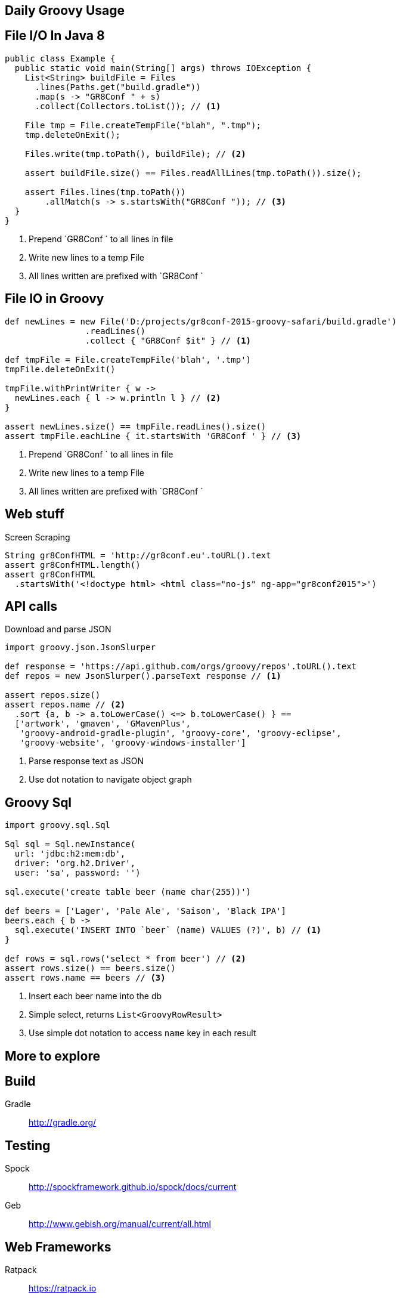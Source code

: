 == Daily Groovy Usage 

== File I/O In Java 8

[source, java]
----
public class Example {
  public static void main(String[] args) throws IOException {
    List<String> buildFile = Files
      .lines(Paths.get("build.gradle"))
      .map(s -> "GR8Conf " + s)
      .collect(Collectors.toList()); // <1>

    File tmp = File.createTempFile("blah", ".tmp");
    tmp.deleteOnExit();

    Files.write(tmp.toPath(), buildFile); // <2>

    assert buildFile.size() == Files.readAllLines(tmp.toPath()).size();

    assert Files.lines(tmp.toPath())
        .allMatch(s -> s.startsWith("GR8Conf ")); // <3>
  }
}
----
<1> Prepend `GR8Conf ` to all lines in file
<2> Write new lines to a temp File
<3> All lines written are prefixed with `GR8Conf `

== File IO in Groovy

[source, groovy]
----
def newLines = new File('D:/projects/gr8conf-2015-groovy-safari/build.gradle')
                .readLines()
                .collect { "GR8Conf $it" } // <1>

def tmpFile = File.createTempFile('blah', '.tmp')
tmpFile.deleteOnExit()

tmpFile.withPrintWriter { w ->
  newLines.each { l -> w.println l } // <2>
}

assert newLines.size() == tmpFile.readLines().size()
assert tmpFile.eachLine { it.startsWith 'GR8Conf ' } // <3>
----
<1> Prepend `GR8Conf ` to all lines in file
<2> Write new lines to a temp File
<3> All lines written are prefixed with `GR8Conf `

== Web stuff

[source, groovy]
.Screen Scraping
----
String gr8ConfHTML = 'http://gr8conf.eu'.toURL().text
assert gr8ConfHTML.length()
assert gr8ConfHTML
  .startsWith('<!doctype html> <html class="no-js" ng-app="gr8conf2015">')
----

== API calls

[source, groovy]
.Download and parse JSON
----
import groovy.json.JsonSlurper

def response = 'https://api.github.com/orgs/groovy/repos'.toURL().text
def repos = new JsonSlurper().parseText response // <1>

assert repos.size()
assert repos.name // <2>
  .sort {a, b -> a.toLowerCase() <=> b.toLowerCase() } ==
  ['artwork', 'gmaven', 'GMavenPlus',
   'groovy-android-gradle-plugin', 'groovy-core', 'groovy-eclipse',
   'groovy-website', 'groovy-windows-installer']
----
<1> Parse response text as JSON
<2> Use dot notation to navigate object graph

== Groovy Sql

[source, groovy]
----
import groovy.sql.Sql

Sql sql = Sql.newInstance(
  url: 'jdbc:h2:mem:db',
  driver: 'org.h2.Driver',
  user: 'sa', password: '')

sql.execute('create table beer (name char(255))')

def beers = ['Lager', 'Pale Ale', 'Saison', 'Black IPA']
beers.each { b ->
  sql.execute('INSERT INTO `beer` (name) VALUES (?)', b) // <1>
}

def rows = sql.rows('select * from beer') // <2>
assert rows.size() == beers.size()
assert rows.name == beers // <3>
----
<1> Insert each beer name into the db
<2> Simple select, returns `List<GroovyRowResult>`
<3> Use simple dot notation to access `name` key in each result


== More to explore

== Build

Gradle::
    http://gradle.org/

== Testing

Spock::
    http://spockframework.github.io/spock/docs/current

Geb::
    http://www.gebish.org/manual/current/all.html

== Web Frameworks

Ratpack::
    https://ratpack.io

Grails::
    https://grails.org/
